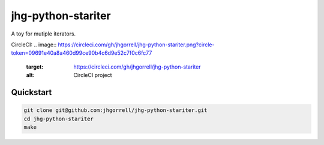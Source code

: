 jhg-python-stariter
==============================

A toy for mutiple iterators.

CircleCI:
.. image:: https://circleci.com/gh/jhgorrell/jhg-python-stariter.png?circle-token=09691e40a8a460d99ce90b4c6d9e52c7f0c6fc77
     :target: https://circleci.com/gh/jhgorrell/jhg-python-stariter
     :alt: CircleCI project

Quickstart
------------------------------

.. code-block:: shell

    git clone git@github.com:jhgorrell/jhg-python-stariter.git
    cd jhg-python-stariter
    make

       


